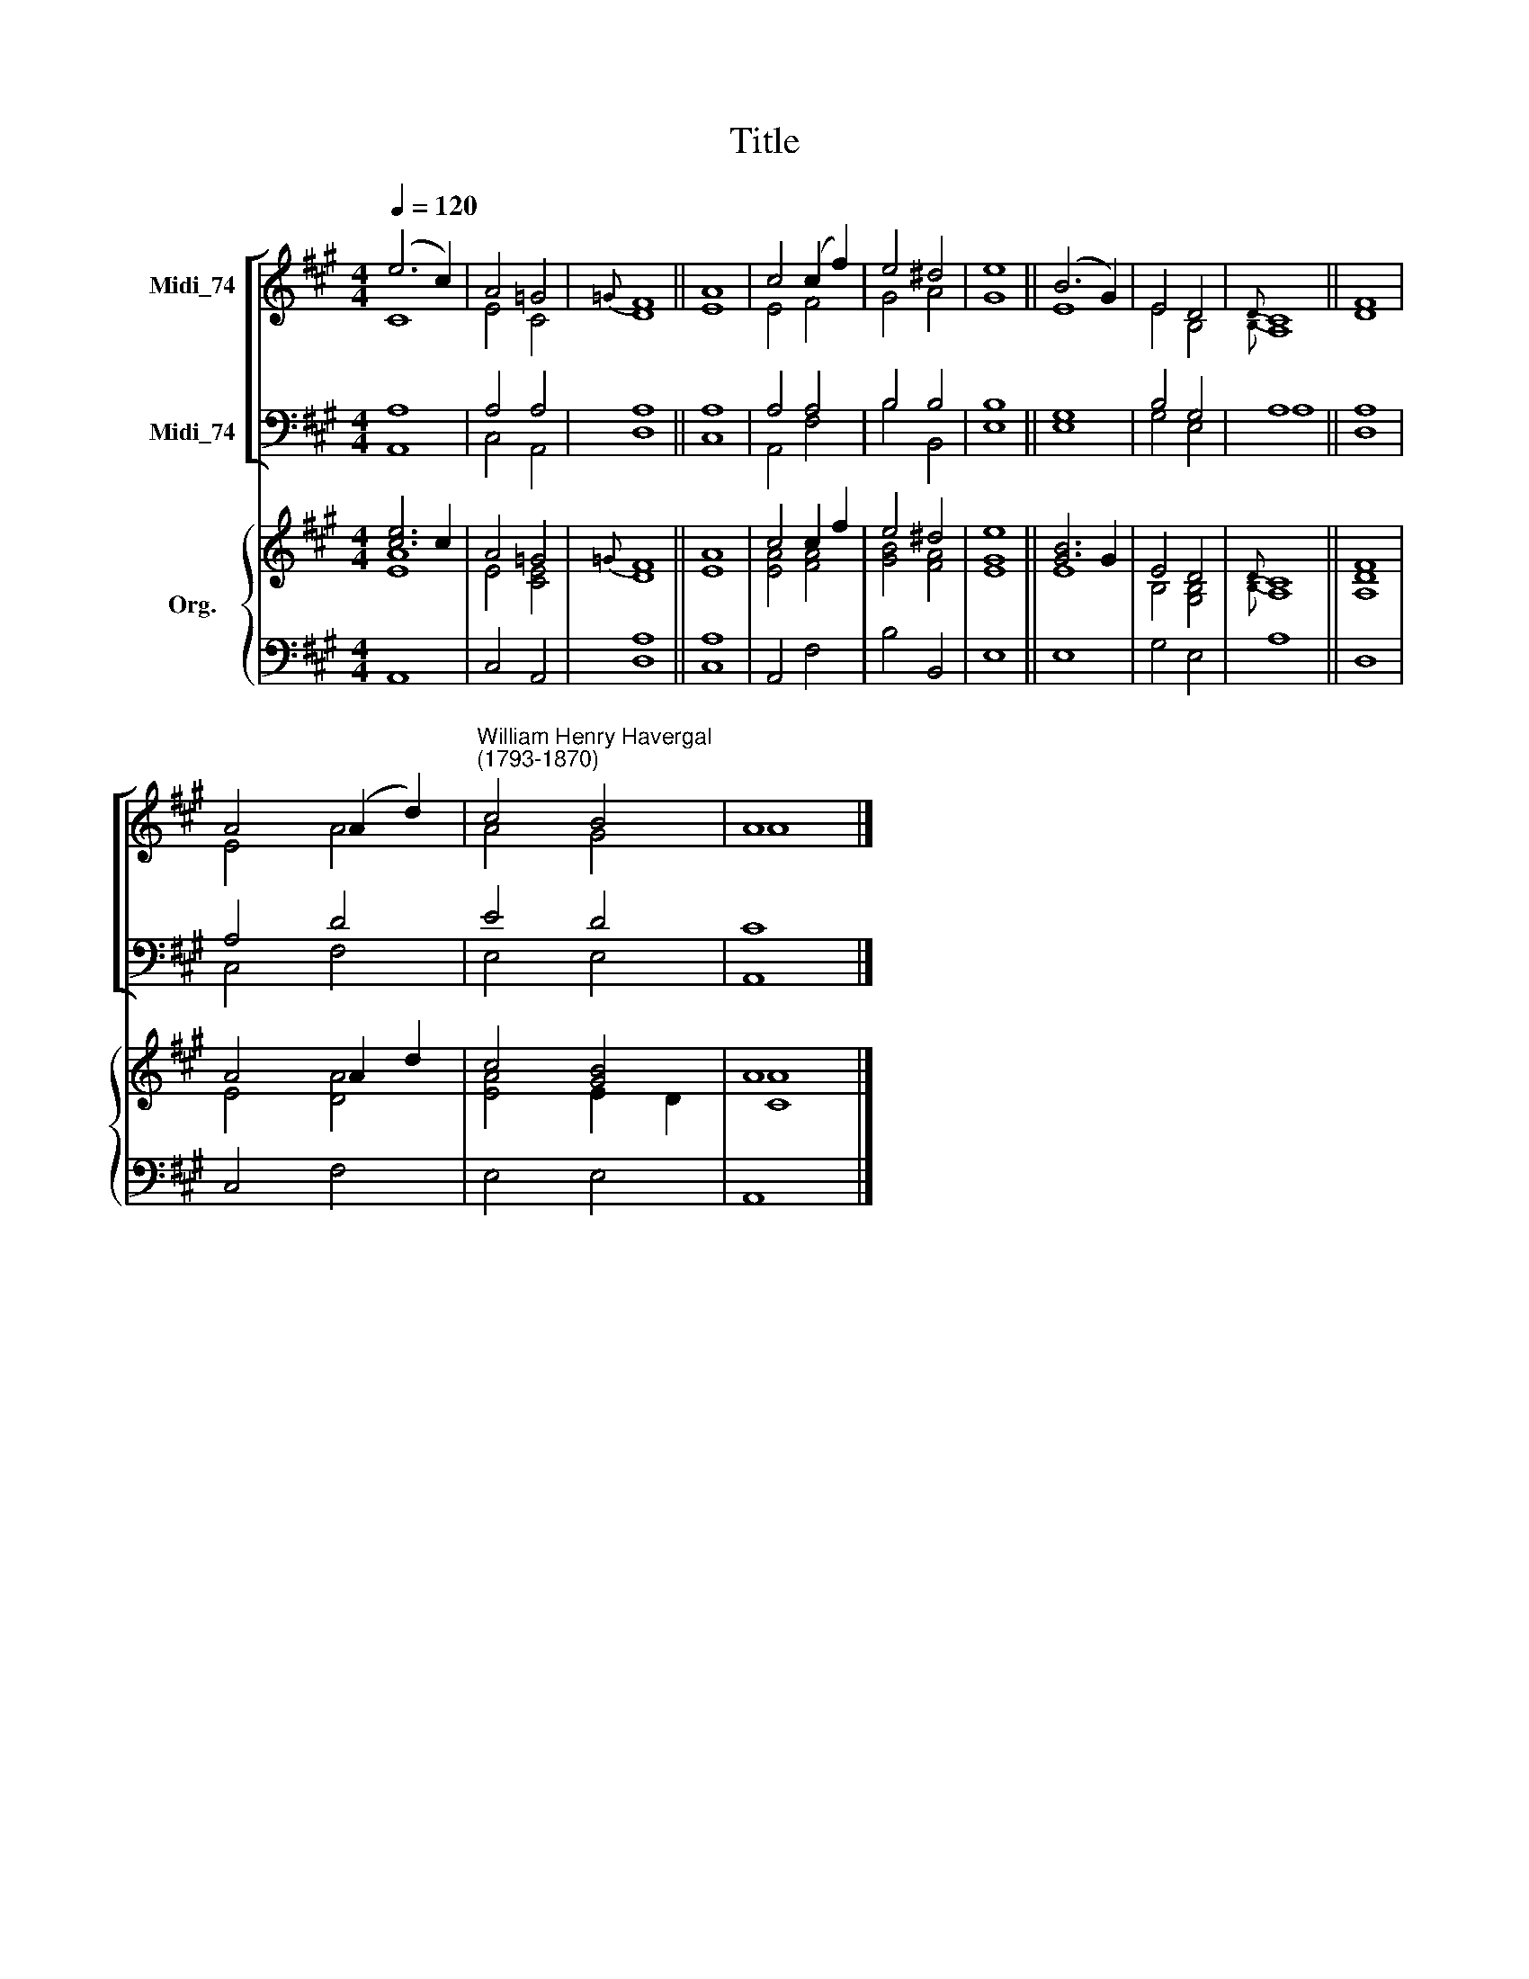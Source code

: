 X:1
T:Title
%%score [ ( 1 2 ) ( 3 4 ) ] { ( 5 6 ) | 7 }
L:1/8
Q:1/4=120
M:4/4
K:A
V:1 treble nm="Midi_74"
V:2 treble 
V:3 bass nm="Midi_74"
V:4 bass 
V:5 treble nm="Org."
V:6 treble 
V:7 bass 
V:1
 (e6 c2) | A4 =G4 |{=G} F8 || A8 | c4 (c2 f2) | e4 ^d4 | e8 || (B6 G2) | E4 D4 |{D} C8 || F8 | %11
 A4 (A2 d2) |"^William Henry Havergal\n(1793-1870)" c4 B4 | A8 |] %14
V:2
 C8 | E4 C4 | D8 || E8 | E4 F4 | G4 A4 | G8 || E8 | E4 B,4 |{B,} A,8 || D8 | E4 A4 | A4 G4 | A8 |] %14
V:3
 A,8 | A,4 A,4 | A,8 || A,8 | A,4 A,4 | B,4 B,4 | B,8 || G,8 | B,4 G,4 | A,8 || A,8 | A,4 D4 | %12
 E4 D4 | C8 |] %14
V:4
 A,,8 | C,4 A,,4 | D,8 || C,8 | A,,4 F,4 | B,4 B,,4 | E,8 || E,8 | G,4 E,4 | A,8 || D,8 | C,4 F,4 | %12
 E,4 E,4 | A,,8 |] %14
V:5
 [ce]6 c2 | A4 =G4 |{=G} F8 || A8 | c4 c2 f2 | e4 ^d4 | e8 || [GB]6 G2 | E4 D4 |{D} C8 || F8 | %11
 A4 A2 d2 | c4 [GB]4 | A8 |] %14
V:6
 [EA]8 | E4 [CE]4 | D8 || E8 | [EA]4 [FA]4 | [GB]4 [FA]4 | [EG]8 || E8 | B,4 [G,B,]4 |{B,} A,8 || %10
 [A,D]8 | E4 [DA]4 | [EA]4 E2 D2 | [CA]8 |] %14
V:7
 A,,8 | C,4 A,,4 | [D,A,]8 || [C,A,]8 | A,,4 F,4 | B,4 B,,4 | E,8 || E,8 | G,4 E,4 | A,8 || D,8 | %11
 C,4 F,4 | E,4 E,4 | A,,8 |] %14

